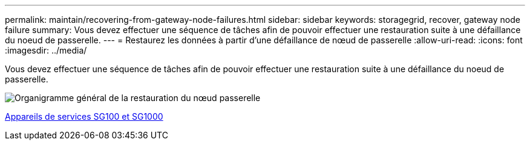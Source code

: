 ---
permalink: maintain/recovering-from-gateway-node-failures.html 
sidebar: sidebar 
keywords: storagegrid, recover, gateway node failure 
summary: Vous devez effectuer une séquence de tâches afin de pouvoir effectuer une restauration suite à une défaillance du noeud de passerelle. 
---
= Restaurez les données à partir d'une défaillance de nœud de passerelle
:allow-uri-read: 
:icons: font
:imagesdir: ../media/


[role="lead"]
Vous devez effectuer une séquence de tâches afin de pouvoir effectuer une restauration suite à une défaillance du noeud de passerelle.

image::../media/overview_api_gateway_node_recovery.png[Organigramme général de la restauration du nœud passerelle]

xref:../sg100-1000/index.adoc[Appareils de services SG100 et SG1000]
